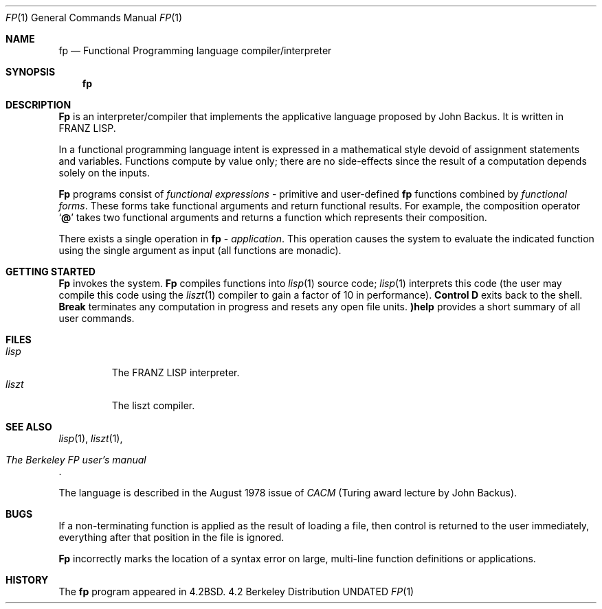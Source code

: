 .\" Copyright (c) 1983, 1990 The Regents of the University of California.
.\" All rights reserved.
.\"
.\" %sccs.include.redist.roff%
.\"
.\"	@(#)fp.1	6.6 (Berkeley) 7/29/91
.\"
.Dd 
.Dt FP 1
.Os BSD 4.2
.Sh NAME
.Nm fp
.Nd Functional Programming language compiler/interpreter
.Sh SYNOPSIS
.Nm fp
.Sh DESCRIPTION
.Nm Fp
is an
interpreter/compiler that implements the applicative language proposed
by John Backus.  It is written in
.Tn FRANZ LISP .
.Pp
In a  functional programming language
intent is expressed
in  a mathematical style devoid of assignment statements
and variables.
Functions compute by value only; there are no side-effects
since  the result of a computation depends solely on the inputs.
.Pp
.Nm Fp
programs consist of
.Em functional expressions
\-
primitive and user-defined
.Nm fp
functions
combined by
.Em functional forms .
These forms take functional arguments
and return functional results.
For example, the composition
operator
.Sq Ic @
takes two functional arguments and returns a function
which represents their composition.
.Pp
There exists a single operation in
.Nm fp
\&\-
.Em application .
This operation causes the system to evaluate the indicated function using
the single argument
as input
(all functions are monadic).
.Sh GETTING STARTED
.Pp
.Nm Fp
invokes the system.
.Nm Fp
compiles functions into
.Xr lisp  1
source code;
.Xr lisp  1
interprets this code
(the user may compile this code using the
.Xr liszt 1
compiler to gain a factor of 10 in performance).
.Ic Control D
exits back to the shell.
.Ic Break
terminates any computation in progress  and resets any open file units.
.Ic )help
provides a short summary of all user commands.
.Sh FILES
.Bl -tag -width liszt -compact
.It Pa lisp
The
.Dv FRANZ LISP
interpreter.
.It Pa liszt
The liszt compiler.
.El
.Sh SEE ALSO
.Xr lisp 1 ,
.Xr liszt 1 ,
.Rs
.%T "The Berkeley FP user's manual"
.Re
.Pp
The language is described  in  the August 1978 issue of
.Em CACM
(Turing award lecture by John Backus).
.Sh BUGS
If a non-terminating function is applied as the result of loading a file,
then control is returned to the user immediately, everything
after that position in the file is ignored.
.Pp
.Nm Fp
incorrectly marks the location of a syntax error on
large, multi-line function definitions or applications.
.Sh HISTORY
The
.Nm fp
program appeared in
.Bx 4.2 .
